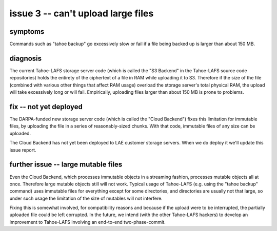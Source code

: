 ﻿

===================================
issue 3 -- can't upload large files
===================================

symptoms
========

Commands such as "tahoe backup" go excessively slow or fail if a file being
backed up is larger than about 150 MB.


diagnosis
=========

The current Tahoe-LAFS storage server code (which is called the "S3 Backend"
in the Tahoe-LAFS source code repositories) holds the entirety of the
ciphertext of a file in RAM while uploading it to S3. Therefore if the size
of the file (combined with various other things that affect RAM usage)
overload the storage server's total physical RAM, the upload will take
excessively long or will fail. Empirically, uploading files larger than about
150 MB is prone to problems.

fix -- not yet deployed
=======================

The DARPA-funded new storage server code (which is called the "Cloud
Backend") fixes this limitation for immutable files, by uploading the file in
a series of reasonably-sized chunks. With that code, immutable files of any
size can be uploaded.

The Cloud Backend has not yet been deployed to LAE customer storage
servers. When we do deploy it we'll update this issue report.

further issue -- large mutable files
====================================

Even the Cloud Backend, which processes immutable objects in a streaming
fashion, processes mutable objects all at once. Therefore large mutable
objects still will not work. Typical usage of Tahoe-LAFS (e.g. using the
"tahoe backup" command) uses immutable files for everything except for some
directories, and directories are usually not that large, so under such usage
the limitation of the size of mutables will not interfere.

Fixing this is somewhat involved, for compatibility reasons and because if
the upload were to be interrupted, the partially uploaded file could be left
corrupted. In the future, we intend (with the other Tahoe-LAFS hackers) to
develop an improvement to Tahoe-LAFS involving an end-to-end
two-phase-commit.
